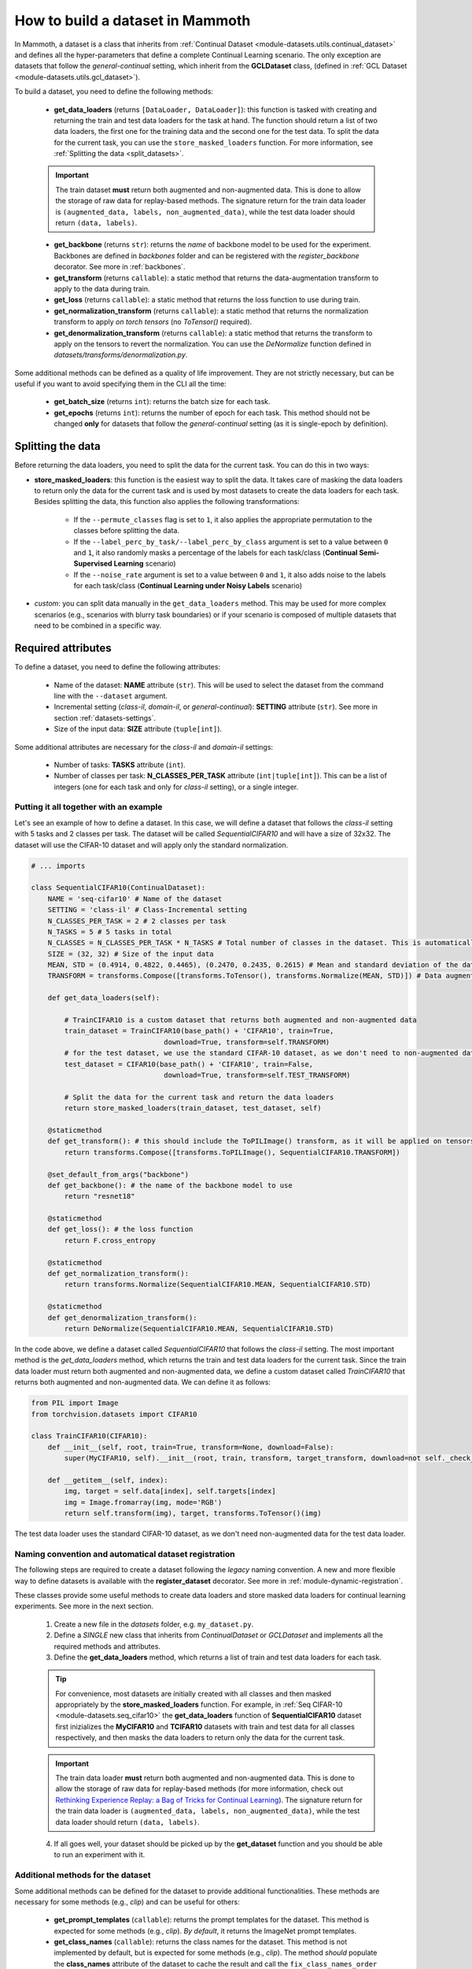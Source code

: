.. _build_a_dataset:

How to build a dataset in Mammoth
===============================

In Mammoth, a dataset is a class that inherits from :ref:`Continual Dataset <module-datasets.utils.continual_dataset>` and defines all the hyper-parameters that define a complete Continual Learning scenario. The only exception are datasets that follow the `general-continual` setting, which inherit from the **GCLDataset** class, (defined in :ref:`GCL Dataset <module-datasets.utils.gcl_dataset>`). 

To build a dataset, you need to define the following methods:

    - **get_data_loaders** (returns ``[DataLoader, DataLoader]``): this function is tasked with creating and returning the train and test data loaders for the task at hand. The function should return a list of two data loaders, the first one for the training data and the second one for the test data. To split the data for the current task, you can use the ``store_masked_loaders`` function. For more information, see :ref:`Splitting the data <split_datasets>`.

    .. important::

        The train dataset **must** return both augmented and non-augmented data. This is done to allow the storage of raw data for replay-based methods. The signature return for the train data loader is ``(augmented_data, labels, non_augmented_data)``, while the test data loader should return ``(data, labels)``.

    - **get_backbone** (returns ``str``): returns the *name* of backbone model to be used for the experiment. Backbones are defined in `backbones` folder and can be registered with the `register_backbone` decorator. See more in :ref:`backbones`.

    - **get_transform** (returns ``callable``): a static method that returns the data-augmentation transform to apply to the data during train.

    - **get_loss** (returns ``callable``): a static method that returns the loss function to use during train.

    - **get_normalization_transform** (returns ``callable``): a static method that returns the normalization transform to apply *on torch tensors* (no `ToTensor()` required).

    - **get_denormalization_transform** (returns ``callable``): a static method that returns the transform to apply on the tensors to revert the normalization. You can use the `DeNormalize` function defined in `datasets/transforms/denormalization.py`.

Some additional methods can be defined as a quality of life improvement. They are not strictly necessary, but can be useful if you want to avoid specifying them in the CLI all the time:

    - **get_batch_size** (returns ``int``): returns the batch size for each task.

    - **get_epochs** (returns ``int``): returns the number of epoch for each task. This method should not be changed **only** for datasets that follow the `general-continual` setting (as it is single-epoch by definition).

.. _split_datasets:

Splitting the data
~~~~~~~~~~~~~~~~~~~

Before returning the data loaders, you need to split the data for the current task. You can do this in two ways:

- **store_masked_loaders**: this function is the easiest way to split the data. It takes care of masking the data loaders to return only the data for the current task and is used by most datasets to create the data loaders for each task. Besides splitting the data, this function also applies the following transformations:

    - If the ``--permute_classes`` flag is set to ``1``, it also applies the appropriate permutation to the classes before splitting the data.

    - If the ``--label_perc_by_task/--label_perc_by_class`` argument is set to a value between ``0`` and ``1``, it also randomly masks a percentage of the labels for each task/class (**Continual Semi-Supervised Learning** scenario)

    - If the ``--noise_rate`` argument is set to a value between ``0`` and ``1``, it also adds noise to the labels for each task/class (**Continual Learning under Noisy Labels** scenario)

- *custom*: you can split data manually in the ``get_data_loaders`` method. This may be used for more complex scenarios (e.g., scenarios with blurry task boundaries) or if your scenario is composed of multiple datasets that need to be combined in a specific way.

Required attributes
~~~~~~~~~~~~~~~~~~~

To define a dataset, you need to define the following attributes:

    - Name of the dataset: **NAME** attribute (``str``). This will be used to select the dataset from the command line with the ``--dataset`` argument.

    - Incremental setting (`class-il`, `domain-il`, or `general-continual`): **SETTING** attribute (``str``). See more in section :ref:`datasets-settings`.

    - Size of the input data: **SIZE** attribute (``tuple[int]``).

Some additional attributes are necessary for the `class-il` and `domain-il` settings:

    - Number of tasks: **TASKS** attribute (``int``).

    - Number of classes per task: **N_CLASSES_PER_TASK** attribute (``int|tuple[int]``). This can be a list of integers (one for each task and only for `class-il` setting), or a single integer.

Putting it all together with an example
----------------------------------------

Let's see an example of how to define a dataset. In this case, we will define a dataset that follows the `class-il` setting with 5 tasks and 2 classes per task. The dataset will be called `SequentialCIFAR10` and will have a size of 32x32. The dataset will use the CIFAR-10 dataset and will apply only the standard normalization.

.. code-block:: python

    # ... imports

    class SequentialCIFAR10(ContinualDataset):
        NAME = 'seq-cifar10' # Name of the dataset
        SETTING = 'class-il' # Class-Incremental setting
        N_CLASSES_PER_TASK = 2 # 2 classes per task
        N_TASKS = 5 # 5 tasks in total
        N_CLASSES = N_CLASSES_PER_TASK * N_TASKS # Total number of classes in the dataset. This is automatically calculated by the framework if not provided.
        SIZE = (32, 32) # Size of the input data
        MEAN, STD = (0.4914, 0.4822, 0.4465), (0.2470, 0.2435, 0.2615) # Mean and standard deviation of the dataset
        TRANSFORM = transforms.Compose([transforms.ToTensor(), transforms.Normalize(MEAN, STD)]) # Data augmentation transform

        def get_data_loaders(self): 
            
            # TrainCIFAR10 is a custom dataset that returns both augmented and non-augmented data 
            train_dataset = TrainCIFAR10(base_path() + 'CIFAR10', train=True, 
                                    download=True, transform=self.TRANSFORM)
            # for the test dataset, we use the standard CIFAR-10 dataset, as we don't need to non-augmented data
            test_dataset = CIFAR10(base_path() + 'CIFAR10', train=False,
                                    download=True, transform=self.TEST_TRANSFORM)
            
            # Split the data for the current task and return the data loaders
            return store_masked_loaders(train_dataset, test_dataset, self)
            
        @staticmethod
        def get_transform(): # this should include the ToPILImage() transform, as it will be applied on tensors
            return transforms.Compose([transforms.ToPILImage(), SequentialCIFAR10.TRANSFORM])
            
        @set_default_from_args("backbone")
        def get_backbone(): # the name of the backbone model to use
            return "resnet18"

        @staticmethod
        def get_loss(): # the loss function 
            return F.cross_entropy

        @staticmethod
        def get_normalization_transform():
            return transforms.Normalize(SequentialCIFAR10.MEAN, SequentialCIFAR10.STD)

        @staticmethod
        def get_denormalization_transform():
            return DeNormalize(SequentialCIFAR10.MEAN, SequentialCIFAR10.STD)

In the code above, we define a dataset called `SequentialCIFAR10` that follows the `class-il` setting. The most important method is the `get_data_loaders` method, which returns the train and test data loaders for the current task. Since the train data loader must return both augmented and non-augmented data, we define a custom dataset called `TrainCIFAR10` that returns both augmented and non-augmented data. We can define it as follows:

.. code-block:: python

    from PIL import Image
    from torchvision.datasets import CIFAR10

    class TrainCIFAR10(CIFAR10):
        def __init__(self, root, train=True, transform=None, download=False):
            super(MyCIFAR10, self).__init__(root, train, transform, target_transform, download=not self._check_integrity())
            
        def __getitem__(self, index):
            img, target = self.data[index], self.targets[index]
            img = Image.fromarray(img, mode='RGB')
            return self.transform(img), target, transforms.ToTensor()(img)

The test data loader uses the standard CIFAR-10 dataset, as we don't need non-augmented data for the test data loader.

.. _dataset-naming-convention:

Naming convention and automatical dataset registration
------------------------------------------------------

The following steps are required to create a dataset following the *legacy* naming convention. A new and more flexible way to define datasets is available with the **register_dataset** decorator. See more in :ref:`module-dynamic-registration`.


These classes provide some useful methods to create data loaders and store masked data loaders for continual learning experiments. See more in the next section.

    1. Create a new file in the `datasets` folder, e.g. ``my_dataset.py``.

    2. Define a *SINGLE* new class that inherits from `ContinualDataset` or `GCLDataset` and implements all the required methods and attributes.

    3. Define the **get_data_loaders** method, which returns a list of train and test data loaders for each task. 

    .. tip::
        For convenience, most datasets are initially created with all classes and then masked appropriately by the **store_masked_loaders** function. 
        For example, in :ref:`Seq CIFAR-10 <module-datasets.seq_cifar10>` the **get_data_loaders** function of **SequentialCIFAR10** dataset first inizializes the **MyCIFAR10** and **TCIFAR10** 
        datasets with train and test data for all classes respectively, and then masks the data loaders to return only the data for the current task.

    .. important::
        The train data loader **must** return both augmented and non-augmented data. This is done to allow the storage of raw data for replay-based methods 
        (for more information, check out `Rethinking Experience Replay: a Bag of Tricks for Continual Learning <https://arxiv.org/abs/2010.05595>`_).
        The signature return for the train data loader is ``(augmented_data, labels, non_augmented_data)``, while the test data loader should return ``(data, labels)``.

    4. If all goes well, your dataset should be picked up by the **get_dataset** function and you should be able to run an experiment with it.

Additional methods for the dataset
----------------------------------

Some additional methods can be defined for the dataset to provide additional functionalities. These methods are necessary for some methods (e.g., `clip`) and can be useful for others:

    - **get_prompt_templates** (``callable``): returns the prompt templates for the dataset. This method is expected for some methods (e.g., `clip`). *By default*, it returns the ImageNet prompt templates.

    - **get_class_names** (``callable``): returns the class names for the dataset. This method is not implemented by default, but is expected for some methods (e.g., `clip`). The method *should* populate the **class_names** attribute of the dataset to cache the result and call the ``fix_class_names_order`` method to ensure that the class names are in the correct order.
